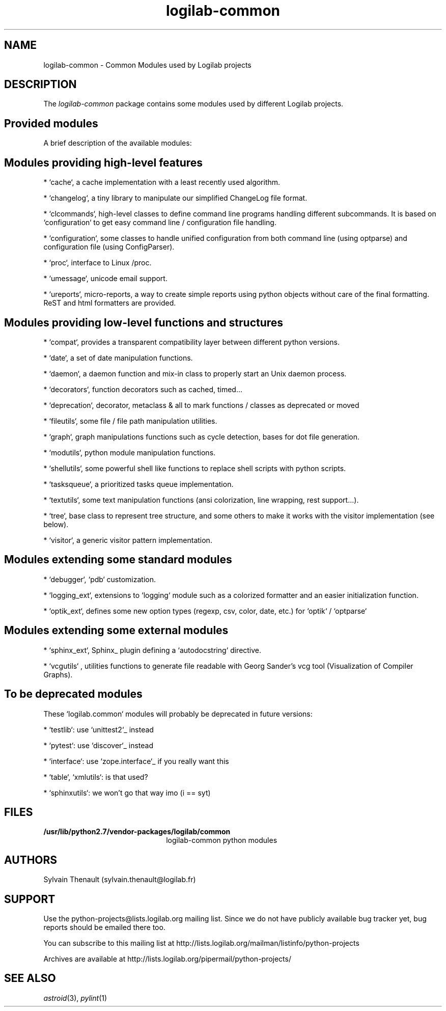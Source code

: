 '\" te
.\"
.\" Copyright (c) 2009, 2020, Oracle and/or its affiliates.
.\"
.\" logilab-common.3
.\"
.TH logilab-common 3 "23 Aug 2016" "logilab-common 1.2.2"
.SH NAME
logilab-common \- Common Modules used by Logilab projects
.SH DESCRIPTION
The
.I logilab-common
package contains some modules used by different Logilab
projects.

.LP
.SH Provided modules
.LP

A brief description of the available modules:
.LP

.SH Modules providing high-level features
.LP

* `cache`, a cache implementation with a least recently used algorithm.
.LP

* `changelog`, a tiny library to manipulate our simplified ChangeLog file format.
.LP

* `clcommands`, high-level classes to define command line programs handling different subcommands. It is based on `configuration` to get easy command line / configuration file handling.
.LP

* `configuration`, some classes to handle unified configuration from both command line (using optparse) and configuration file (using ConfigParser).
.LP

* `proc`, interface to Linux /proc.
.LP

* `umessage`, unicode email support.
.LP

* `ureports`, micro-reports, a way to create simple reports using python objects without care of the final formatting. ReST and html formatters are provided.
.LP

.SH Modules providing low-level functions and structures
.LP

* `compat`, provides a transparent compatibility layer between different python versions.
.LP

* `date`, a set of date manipulation functions.
.LP

* `daemon`, a daemon function and mix-in class to properly start an Unix daemon process.
.LP

* `decorators`, function decorators such as cached, timed...
.LP

* `deprecation`, decorator, metaclass & all to mark functions / classes as deprecated or moved
.LP

* `fileutils`, some file / file path manipulation utilities.
.LP

* `graph`, graph manipulations functions such as cycle detection, bases for dot file generation.
.LP

* `modutils`, python module manipulation functions.
.LP

* `shellutils`, some powerful shell like functions to replace shell scripts with python scripts.
.LP

* `tasksqueue`, a prioritized tasks queue implementation.
.LP

* `textutils`, some text manipulation functions (ansi colorization, line wrapping, rest support...).
.LP

* `tree`, base class to represent tree structure, and some others to make it works with the visitor implementation (see below).
.LP

* `visitor`, a generic visitor pattern implementation.
.LP


.SH Modules extending some standard modules
.LP

* `debugger`,  `pdb` customization.
.LP

* `logging_ext`, extensions to `logging` module such as a colorized formatter and an easier initialization function.
.LP

* `optik_ext`, defines some new option types (regexp, csv, color, date, etc.) for `optik` / `optparse`
.LP


.SH Modules extending some external modules
.LP

* `sphinx_ext`, Sphinx_ plugin defining a `autodocstring` directive.
.LP

* `vcgutils` , utilities functions to generate file readable with Georg Sander's vcg tool (Visualization of Compiler Graphs).
.LP


.SH To be deprecated modules
.LP

These `logilab.common` modules will probably be deprecated in future versions:
.LP

* `testlib`: use `unittest2`_ instead
.LP
* `pytest`: use `discover`_ instead
.LP
* `interface`: use `zope.interface`_ if you really want this
.LP
* `table`, `xmlutils`: is that used?
.LP
* `sphinxutils`: we won't go that way imo (i == syt)
.LP


.SH FILES
.TP 2.2i
.B /usr/lib/python2.7/vendor-packages/logilab/common
logilab-common python modules

.SH AUTHORS
Sylvain Thenault (sylvain.thenault@logilab.fr)

.SH SUPPORT
Use the python-projects@lists.logilab.org mailing list. Since we do not have
publicly available bug tracker yet, bug reports should be emailed
there too.
.LP

You can subscribe to this mailing list at
http://lists.logilab.org/mailman/listinfo/python-projects
.LP

Archives are available at
http://lists.logilab.org/pipermail/python-projects/

.LP


.SH SEE ALSO
.IR astroid (3),
.IR pylint (1)

